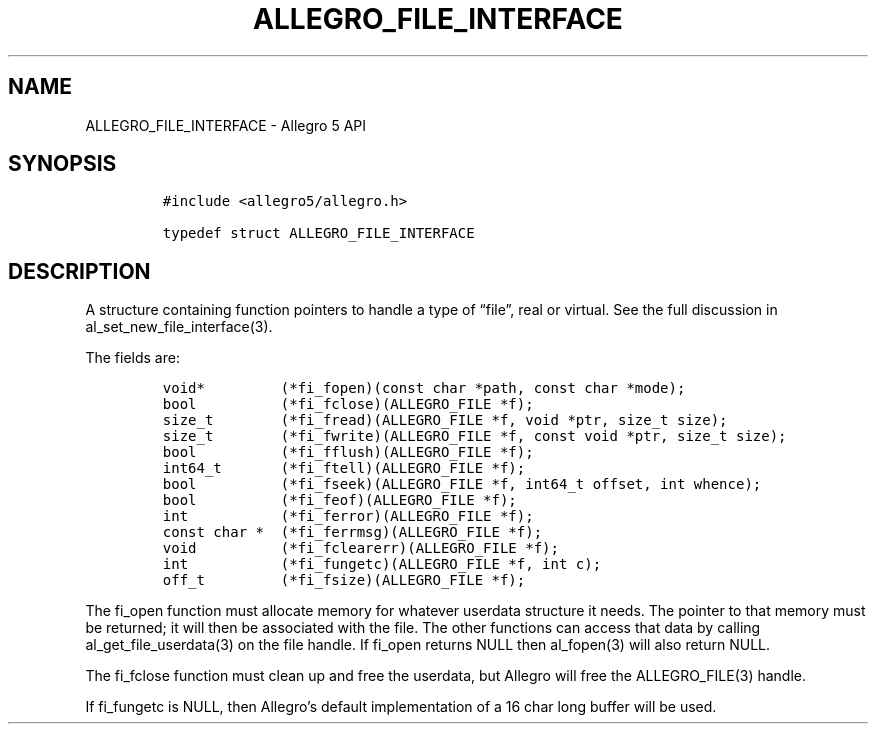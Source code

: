 .\" Automatically generated by Pandoc 3.1.3
.\"
.\" Define V font for inline verbatim, using C font in formats
.\" that render this, and otherwise B font.
.ie "\f[CB]x\f[]"x" \{\
. ftr V B
. ftr VI BI
. ftr VB B
. ftr VBI BI
.\}
.el \{\
. ftr V CR
. ftr VI CI
. ftr VB CB
. ftr VBI CBI
.\}
.TH "ALLEGRO_FILE_INTERFACE" "3" "" "Allegro reference manual" ""
.hy
.SH NAME
.PP
ALLEGRO_FILE_INTERFACE - Allegro 5 API
.SH SYNOPSIS
.IP
.nf
\f[C]
#include <allegro5/allegro.h>

typedef struct ALLEGRO_FILE_INTERFACE
\f[R]
.fi
.SH DESCRIPTION
.PP
A structure containing function pointers to handle a type of
\[lq]file\[rq], real or virtual.
See the full discussion in al_set_new_file_interface(3).
.PP
The fields are:
.IP
.nf
\f[C]
void*         (*fi_fopen)(const char *path, const char *mode);
bool          (*fi_fclose)(ALLEGRO_FILE *f);
size_t        (*fi_fread)(ALLEGRO_FILE *f, void *ptr, size_t size);
size_t        (*fi_fwrite)(ALLEGRO_FILE *f, const void *ptr, size_t size);
bool          (*fi_fflush)(ALLEGRO_FILE *f);
int64_t       (*fi_ftell)(ALLEGRO_FILE *f);
bool          (*fi_fseek)(ALLEGRO_FILE *f, int64_t offset, int whence);
bool          (*fi_feof)(ALLEGRO_FILE *f);
int           (*fi_ferror)(ALLEGRO_FILE *f);
const char *  (*fi_ferrmsg)(ALLEGRO_FILE *f);
void          (*fi_fclearerr)(ALLEGRO_FILE *f);
int           (*fi_fungetc)(ALLEGRO_FILE *f, int c);
off_t         (*fi_fsize)(ALLEGRO_FILE *f);
\f[R]
.fi
.PP
The fi_open function must allocate memory for whatever userdata
structure it needs.
The pointer to that memory must be returned; it will then be associated
with the file.
The other functions can access that data by calling
al_get_file_userdata(3) on the file handle.
If fi_open returns NULL then al_fopen(3) will also return NULL.
.PP
The fi_fclose function must clean up and free the userdata, but Allegro
will free the ALLEGRO_FILE(3) handle.
.PP
If fi_fungetc is NULL, then Allegro\[cq]s default implementation of a 16
char long buffer will be used.
